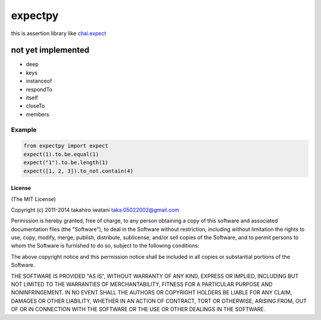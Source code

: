 ==========================================
expectpy 
==========================================
this is assertion library like chai.expect_

.. _chai.expect: http://chaijs.com/

not yet implemented
^^^^^^^^^^^^^^^^^^^^
* deep
* keys
* instanceof
* respondTo
* itself
* closeTo
* members

Example
===========

.. code-block:: python

    from expectpy import expect
    expect(1).to.be.equal(1)
    expect("1").to.be.length(1)
    expect([1, 2, 3]).to_not.contain(4)

License
----------

(The MIT License)

Copyright (c) 2011-2014 takahiro iwatani taka.05022002@gmail.com

Permission is hereby granted, free of charge, to any person obtaining a copy of this software and associated documentation files (the "Software"), to deal in the Software without restriction, including without limitation the rights to use, copy, modify, merge, publish, distribute, sublicense, and/or sell copies of the Software, and to permit persons to whom the Software is furnished to do so, subject to the following conditions:

The above copyright notice and this permission notice shall be included in all copies or substantial portions of the Software.

THE SOFTWARE IS PROVIDED "AS IS", WITHOUT WARRANTY OF ANY KIND, EXPRESS OR IMPLIED, INCLUDING BUT NOT LIMITED TO THE WARRANTIES OF MERCHANTABILITY, FITNESS FOR A PARTICULAR PURPOSE AND NONINFRINGEMENT. IN NO EVENT SHALL THE AUTHORS OR COPYRIGHT HOLDERS BE LIABLE FOR ANY CLAIM, DAMAGES OR OTHER LIABILITY, WHETHER IN AN ACTION OF CONTRACT, TORT OR OTHERWISE, ARISING FROM, OUT OF OR IN CONNECTION WITH THE SOFTWARE OR THE USE OR OTHER DEALINGS IN THE SOFTWARE.
